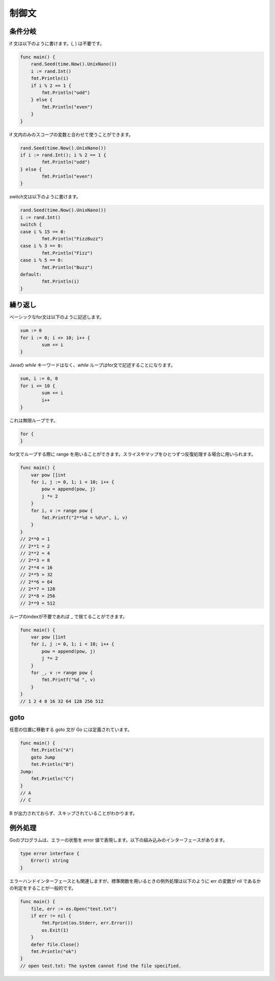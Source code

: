 制御文
=======================

-----------------------
条件分岐
-----------------------

if 文は以下のように書けます。(, ) は不要です。

.. code-block:: go

    func main() {
        rand.Seed(time.Now().UnixNano())
        i := rand.Int()
        fmt.Println(i)
        if i % 2 == 1 {
            fmt.Println("odd")
        } else {
            fmt.Println("even")
        }
    }

if 文内のみのスコープの変数と合わせて使うことができます。

.. code-block:: go

	rand.Seed(time.Now().UnixNano())
	if i := rand.Int(); i % 2 == 1 {
		fmt.Println("odd")
	} else {
		fmt.Println("even")
	}

switch文は以下のように書けます。

.. code-block:: go

	rand.Seed(time.Now().UnixNano())
	i := rand.Int()
	switch {
	case i % 15 == 0:
		fmt.Println("FizzBuzz")
	case i % 3 == 0:
		fmt.Println("Fizz")
	case i % 5 == 0:
		fmt.Println("Buzz")
	default: 
		fmt.Println(i)
	}

-----------------------
繰り返し
-----------------------

ベーシックなfor文は以下のように記述します。

.. code-block:: go

	sum := 0
	for i := 0; i <= 10; i++ {
		sum += i
	}

Javaの `while` キーワードはなく、`while` ループはfor文で記述することになります。

.. code-block:: go

	sum, i := 0, 0
	for i <= 10 {
		sum += i
		i++
	}

これは無限ループです。

.. code-block:: go

    for {
    }

for文でループする際に range を用いることができます。スライスやマップをひとつずつ反復処理する場合に用いられます。

.. code-block:: go

    func main() {
        var pow []int
        for i, j := 0, 1; i < 10; i++ {
            pow = append(pow, j)
            j *= 2
        }
        for i, v := range pow {
            fmt.Printf("2**%d = %d\n", i, v)	
        }
    }
    // 2**0 = 1
    // 2**1 = 2
    // 2**2 = 4
    // 2**3 = 8
    // 2**4 = 16
    // 2**5 = 32
    // 2**6 = 64
    // 2**7 = 128
    // 2**8 = 256
    // 2**9 = 512

ループのindexが不要であれば _ で捨てることができます。

.. code-block:: go

    func main() {
        var pow []int
        for i, j := 0, 1; i < 10; i++ {
            pow = append(pow, j)
            j *= 2
        }
        for _, v := range pow {
            fmt.Printf("%d ", v)	
        }
    }
    // 1 2 4 8 16 32 64 128 256 512 

-----------------------
goto
-----------------------

任意の位置に移動する goto 文が Go には定義されています。

.. code-block:: go

    func main() {
        fmt.Println("A")
        goto Jump
        fmt.Println("B")
    Jump:
        fmt.Println("C")
    }
    // A
    // C

B が出力されておらず、スキップされていることがわかります。

-----------------------
例外処理
-----------------------

Goのプログラムは、エラーの状態を error 値で表現します。以下の組み込みのインターフェースがあります。

.. code-block:: go

    type error interface {
        Error() string
    }

エラーハンドインターフェースとも関連しますが、標準関数を用いるときの例外処理は以下のように err の変数が nil であるかの判定をすることが一般的です。

.. code-block:: go

    func main() {
        file, err := os.Open("test.txt")
        if err != nil {
            fmt.Fprint(os.Stderr, err.Error())
            os.Exit(1)
        }
        defer file.Close()
        fmt.Println("ok")
    }
    // open test.txt: The system cannot find the file specified.